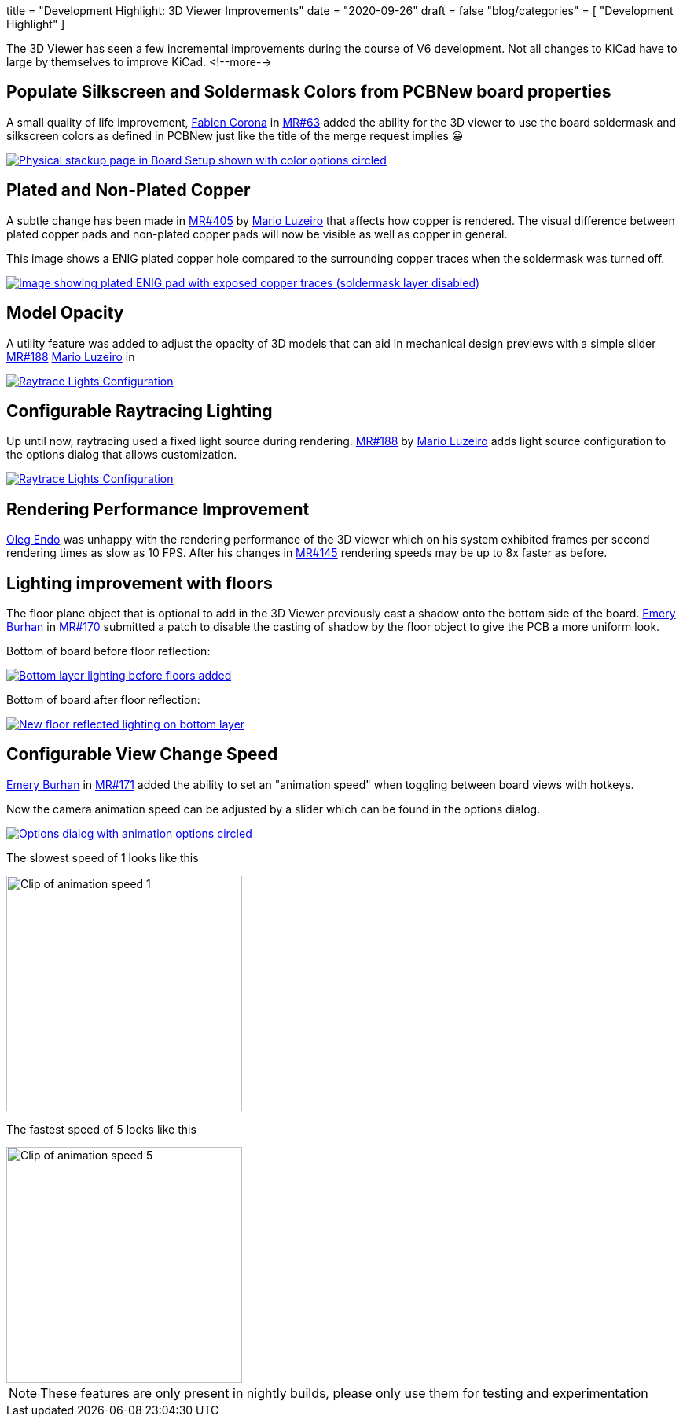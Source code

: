 +++
title = "Development Highlight: 3D Viewer Improvements"
date = "2020-09-26"
draft = false
"blog/categories" = [
    "Development Highlight"
]
+++

The 3D Viewer has seen a few incremental improvements during the course of V6 development. 
Not all changes to KiCad have to large by themselves to improve KiCad.
<!--more-->

== Populate Silkscreen and Soldermask Colors from PCBNew board properties
A small quality of life improvement, https://gitlab.com/Drinausaur[Fabien Corona] in https://gitlab.com/kicad/code/kicad/-/merge_requests/63[MR#63] added the ability
for the 3D viewer to use the board soldermask and silkscreen colors as defined in PCBNew just like the title of the merge request implies 😀

image::physical-stackup.png[align=center, alt="Physical stackup page in Board Setup shown with color options circled", link=physical-stackup.png]

== Plated and Non-Plated Copper
A subtle change has been made in 
https://gitlab.com/kicad/code/kicad/-/merge_requests/405[MR#405]  by https://gitlab.com/KammutierSpule[Mario Luzeiro] that affects how copper is rendered.
The visual difference between plated copper pads and non-plated copper pads will now be visible as well as copper in general.

This image shows a ENIG plated copper hole compared to the surrounding copper traces when the soldermask was turned off.

image::plating.png[align=center, alt="Image showing plated ENIG pad with exposed copper traces (soldermask layer disabled)", link=plating.png]

== Model Opacity
A utility feature was added to adjust the opacity of 3D models that can aid in mechanical design previews with a simple slider
https://gitlab.com/kicad/code/kicad/-/merge_requests/188[MR#188] 
https://gitlab.com/KammutierSpule[Mario Luzeiro] in 

image::opacity.png[align=center, alt="Raytrace Lights Configuration", link=opacity.png]

== Configurable Raytracing Lighting
Up until now, raytracing used a fixed light source during rendering. 
https://gitlab.com/kicad/code/kicad/-/merge_requests/349[MR#188] by https://gitlab.com/KammutierSpule[Mario Luzeiro] adds light source configuration to the options dialog that allows  customization.

image::raytrace-light-options.png[align=center, alt="Raytrace Lights Configuration", link=raytrace-light-options.png]

== Rendering Performance Improvement
https://gitlab.com/oleg.endo[Oleg Endo] was unhappy with the rendering performance of the 3D viewer which on his system exhibited 
frames per second rendering times as slow as 10 FPS. After his changes in https://gitlab.com/kicad/code/kicad/-/merge_requests/145[MR#145]
rendering speeds may be up to 8x faster as before.


== Lighting improvement with floors
The floor plane object that is optional to add in the 3D Viewer previously cast a shadow onto the bottom side of the board.
https://gitlab.com/burhanemre[Emery Burhan] in https://gitlab.com/kicad/code/kicad/-/merge_requests/170[MR#170] submitted a patch
to disable the casting of shadow by the floor object to give the PCB a more uniform look.

Bottom of board before floor reflection:

image::lighting-org.back.png[align=center, alt="Bottom layer lighting before floors added", link=lighting-org.back.png]

Bottom of board after floor reflection:

image::lighting-fixed.back.png[align=center, alt="New floor reflected lighting on bottom layer", link=lighting-fixed.back.png]

== Configurable View Change Speed
https://gitlab.com/burhanemre[Emery Burhan] in https://gitlab.com/kicad/code/kicad/-/merge_requests/171[MR#171] added the ability to set
an "animation speed" when toggling between board views with hotkeys. 

Now the camera animation speed can be adjusted by a slider which can be found in the options dialog.

image::animation-options.png[align=center, alt="Options dialog with animation options circled", link=animation-options.png]

The slowest speed of 1 looks like this

image::animation-1.gif[align=center, alt="Clip of animation speed 1", width="300"]

The fastest speed of 5 looks like this

image::animation-5.gif[align=center, alt="Clip of animation speed 5", width="300"]




NOTE: These features are only present in nightly builds, please only use them for testing and experimentation
